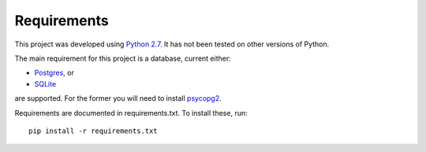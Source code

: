 Requirements
============

This project was developed using `Python 2.7 <https://www.python.org/download/releases/2.7.7/)>`_. 
It has not been tested on other versions of Python.

The main requirement for this project is a database, current either:

* `Postgres <http://www.postgresql.org/>`_, or
* `SQLite <http://www.sqlite.org/>`_

are supported. For the former you will need to install `psycopg2 <http://initd.org/psycopg/>`_.

Requirements are documented in requirements.txt. To install these, run::

    pip install -r requirements.txt

